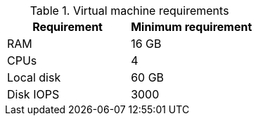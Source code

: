 :_mod-docs-content-type: SNIPPET
//Tested VM configuration snippet for RPM topologies

.Virtual machine requirements

[cols=2,options="header"]
|====
| Requirement | Minimum requirement
| RAM      | 16 GB
| CPUs         | 4 
| Local disk  | 60 GB  
| Disk IOPS   | 3000   
|====